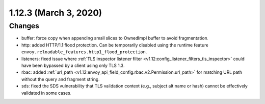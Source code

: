 1.12.3 (March 3, 2020)
======================

Changes
-------

* buffer: force copy when appending small slices to OwnedImpl buffer to avoid fragmentation.
* http: added HTTP/1.1 flood protection. Can be temporarily disabled using the runtime feature ``envoy.reloadable_features.http1_flood_protection``.
* listeners: fixed issue where :ref:`TLS inspector listener filter <v1.12:config_listener_filters_tls_inspector>` could have been bypassed by a client using only TLS 1.3.
* rbac: added :ref:`url_path <v1.12:envoy_api_field_config.rbac.v2.Permission.url_path>` for matching URL path without the query and fragment string.
* sds: fixed the SDS vulnerability that TLS validation context (e.g., subject alt name or hash) cannot be effectively validated in some cases.
